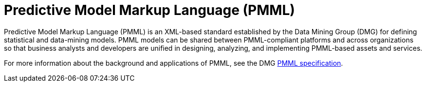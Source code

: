 [id='pmml-con_{context}']
= Predictive Model Markup Language (PMML)

Predictive Model Markup Language (PMML) is an XML-based standard established by the Data Mining Group (DMG) for defining statistical and data-mining models. PMML models can be shared between PMML-compliant platforms and across organizations so that business analysts and developers are unified in designing, analyzing, and implementing PMML-based assets and services.

For more information about the background and applications of PMML, see the DMG http://dmg.org/pmml/pmml-v4-4-1.html[PMML specification].
